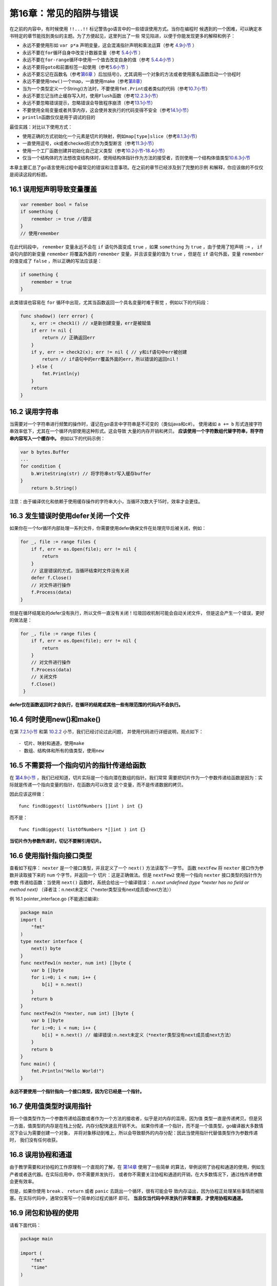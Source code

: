 第16章：常见的陷阱与错误
==========================

在之前的内容中，有时候使用 ``!!...!!`` 标记警告go语言中的一些错误使用方式。当你在编程时
候遇到的一个困难，可以确定本书特定的章节能找到类似的主题。为了方便起见，这里列出了一些
常见陷进，以便于你能发现更多的解释和例子：

-  永远不要使用形如 ``var p*a``
   声明变量，这会混淆指针声明和乘法运算（参考 `4.9小节 <04.9.md>`__ ）
-  永远不要在\ ``for``\ 循环自身中改变计数器变量（参考 `5.4小节 <05.4.md>`__ ）
-  永远不要在\ ``for-range``\ 循环中使用一个值去改变自身的值（参考 `5.4.4小节 <05.4.md>`__ ）
-  永远不要将\ ``goto``\ 和前置标签一起使用（参考\ `5.6小节 <05.6.md>`__ ）
-  永远不要忘记在函数名（参考\ `第6章 <06.0.md>`__ ）后加括号()，尤其调用一个对象的方法或者使用匿名函数启动一个协程时
-  永远不要使用\ ``new()``\ 一个map，一直使用make（参考\ `第8章 <08.0.md>`__\ ）
-  当为一个类型定义一个String()方法时，不要使用\ ``fmt.Print``\ 或者类似的代码（参考\ `10.7小节 <10.7.md>`__\ ）
-  永远不要忘记当终止缓存写入时，使用\ ``Flush``\ 函数（参考\ `12.2.3小节 <12.2.md>`__\ ）
-  永远不要忽略错误提示，忽略错误会导致程序崩溃（参考\ `13.1小节 <13.1.md>`__\ ）
-  不要使用全局变量或者共享内存，这会使并发执行的代码变得不安全（参考\ `14.1小节 <14.1.md>`__\ ）
-  ``println``\ 函数仅仅是用于调试的目的

最佳实践：对比以下使用方式：

-  使用正确的方式初始化一个元素是切片的映射，例如\ ``map[type]slice``\ （参考\ `8.1.3小节 <08.1.md>`__\ ）
-  一直使用逗号，ok或者checked形式作为类型断言（参考\ `11.3小节 <11.3.md>`__\ ）
-  使用一个工厂函数创建并初始化自己定义类型（参考\ `10.2小节 <10.2.md>`__-`18.4小节 <18.4.md>`__\ ）
-  仅当一个结构体的方法想改变结构体时，使用结构体指针作为方法的接受者，否则使用一个结构体值类型\ `10.6.3小节 <10.6.md>`__

本章主要汇总了go语言使用过程中最常见的错误和注意事项。在之前的章节已经涉及到了完整的示例
和解释，你应该做的不仅仅是阅读这段的标题。

16.1 误用短声明导致变量覆盖
-------------------------------

.. code:: go

    var remember bool = false
    if something {
        remember := true //错误
    }
    // 使用remember

在此代码段中， ``remember`` 变量永远不会在 ``if`` 语句外面变成 ``true`` ，如果 
``something`` 为 ``true`` ，由于使用了短声明 ``:=`` ， ``if`` 语句内部的新变量 
``remember`` 将覆盖外面的 ``remember`` 变量，并且该变量的值为 ``true`` ，但是在 
``if`` 语句外面，变量 ``remember`` 的值变成了 ``false`` ，所以正确的写法应该是：

.. code:: go

    if something {
        remember = true
    }

此类错误也容易在 ``for`` 循环中出现，尤其当函数返回一个具名变量时难于察觉
，例如以下的代码段：

.. code:: go

    func shadow() (err error) {
        x, err := check1() // x是新创建变量，err是被赋值
        if err != nil {
            return // 正确返回err
        }
        if y, err := check2(x); err != nil { // y和if语句中err被创建
            return // if语句中的err覆盖外面的err，所以错误的返回nil！
        } else {
            fmt.Println(y)
        }
        return
    }

16.2 误用字符串
------------------

当需要对一个字符串进行频繁的操作时，谨记在go语言中字符串是不可变的（类似java和c#）。
使用诸如 ``a += b`` 形式连接字符串效率低下，尤其在一个循环内部使用这种形式。这会导致
大量的内存开销和拷贝。 **应该使用一个字符数组代替字符串，将字符串内容写入一个缓存中。**
例如以下的代码示例：

.. code:: go

    var b bytes.Buffer
    ...
    for condition {
        b.WriteString(str) // 将字符串str写入缓存buffer
    }
        return b.String()

注意：由于编译优化和依赖于使用缓存操作的字符串大小，当循环次数大于15时，效率才会更佳。

16.3 发生错误时使用defer关闭一个文件
--------------------------------------

如果你在一个for循环内部处理一系列文件，你需要使用defer确保文件在处理完毕后被关闭，例如：

.. code:: go

    for _, file := range files {
        if f, err = os.Open(file); err != nil {
            return
        }
        // 这是错误的方式，当循环结束时文件没有关闭
        defer f.Close()
        // 对文件进行操作
        f.Process(data)
    }

但是在循环结尾处的defer没有执行，所以文件一直没有关闭！垃圾回收机制可能会自动关闭文件，
但是这会产生一个错误，更好的做法是：

.. code:: go

    for _, file := range files {
        if f, err = os.Open(file); err != nil {
            return
        }
        // 对文件进行操作
        f.Process(data)
        // 关闭文件
        f.Close()
     }

**defer仅在函数返回时才会执行，在循环的结尾或其他一些有限范围的代码内不会执行。**

16.4 何时使用new()和make()
-----------------------------

在第 `7.2.1小节 <07.2.md>`__ 和第 `10.2.2 <10.2.md>`__ 小节，我们已经讨论过此问题，
并使用代码进行详细说明，观点如下：

::

    - 切片、映射和通道，使用make
    - 数组、结构体和所有的值类型，使用new 

16.5 不需要将一个指向切片的指针传递给函数
------------------------------------------

在 `第4.9小节 <04.9.md>`__ ，我们已经知道，切片实际是一个指向潜在数组的指针。我们常常
需要把切片作为一个参数传递给函数是因为：实际就是传递一个指向变量的指针，在函数内可以改变
这个变量，而不是传递数据的拷贝。

因此应该这样做：

::

       func findBiggest( listOfNumbers []int ) int {}

而不是：

::

       func findBiggest( listOfNumbers *[]int ) int {}

**当切片作为参数传递时，切记不要解引用切片。**

16.6 使用指针指向接口类型
---------------------------

查看如下程序： ``nexter`` 是一个接口类型，并且定义了一个 ``next()`` 方法读取下一字节。
函数 ``nextFew`` 将 ``nexter`` 接口作为参数并读取接下来的 ``num`` 个字节，并返回一个
切片：这是正确做法。但是 ``nextFew2`` 使用一个指向 ``nexter`` 接口类型的指针作为参数
传递给函数：当使用 ``next()`` 函数时，系统会给出一个编译错误：
*n.next undefined (type \*nexter has no field or method next)*
（译者注：n.next未定义（\*nexter类型没有next成员或next方法））

例 16.1 pointer\_interface.go (不能通过编译):

.. code:: go

    package main
    import (
        "fmt"
    )
    type nexter interface {
        next() byte
    }
    func nextFew1(n nexter, num int) []byte {
        var b []byte
        for i:=0; i < num; i++ {
            b[i] = n.next()
        }
        return b
    }
    func nextFew2(n *nexter, num int) []byte {
        var b []byte
        for i:=0; i < num; i++ {
            b[i] = n.next() // 编译错误:n.next未定义（*nexter类型没有next成员或next方法）
        }
        return b
    }
    func main() {
        fmt.Println("Hello World!")
    }

**永远不要使用一个指针指向一个接口类型，因为它已经是一个指针。**

16.7 使用值类型时误用指针
----------------------------

将一个值类型作为一个参数传递给函数或者作为一个方法的接收者，似乎是对内存的滥用，因为值
类型一直是传递拷贝。但是另一方面，值类型的内存是在栈上分配，内存分配快速且开销不大。
如果你传递一个指针，而不是一个值类型，go编译器大多数情况下会认为需要创建一个对象，
并将对象移动到堆上，所以会导致额外的内存分配：因此当使用指针代替值类型作为参数传递时，
我们没有任何收获。

16.8 误用协程和通道
-------------------------------

由于教学需要和对协程的工作原理有一个直观的了解，在 `第14章 <14.0.md>`__ 使用了一些简单
的算法，举例说明了协程和通道的使用，例如生产者或者迭代器。在实际应用中，你不需要并发执行，
或者你不需要关注协程和通道的开销，在大多数情况下，通过栈传递参数会更有效率。

但是，如果你使用 ``break`` 、 ``return`` 或者 ``panic`` 去跳出一个循环，很有可能会导
致内存溢出，因为协程正处理某些事情而被阻塞。在实际代码中，通常仅需写一个简单的过程式循环
即可。 **当且仅当代码中并发执行非常重要，才使用协程和通道。**

16.9 闭包和协程的使用
----------------------

请看下面代码：

.. code:: go

    package main

    import (
        "fmt"
        "time"
    )

    var values = [5]int{10, 11, 12, 13, 14}

    func main() {
        // 版本A:
        for ix := range values { // ix是索引值
            func() {
                fmt.Print(ix, " ")
            }() // 调用闭包打印每个索引值
        }
        fmt.Println()
        // 版本B: 和A版本类似，但是通过调用闭包作为一个协程
        for ix := range values {
            go func() {
                fmt.Print(ix, " ")
            }()
        }
        fmt.Println()
        time.Sleep(5e9)
        // 版本C: 正确的处理方式
        for ix := range values {
            go func(ix interface{}) {
                fmt.Print(ix, " ")
            }(ix)
        }
        fmt.Println()
        time.Sleep(5e9)
        // 版本D: 输出值:
        for ix := range values {
            val := values[ix]
            go func() {
                fmt.Print(val, " ")
            }()
        }
        time.Sleep(1e9)
    }

输出：

::

    0 1 2 3 4

    4 4 4 4 4

    1 0 3 4 2

    10 11 12 13 14

版本A调用闭包5次打印每个索引值，版本B也做相同的事，但是通过协程调用每个闭包。按理说这将
执行得更快，因为闭包是并发执行的。如果我们阻塞足够多的时间，让所有协程执行完毕，版本B的
输出是： ``4 4 4 4 4`` 。为什么会这样？在版本B的循环中， ``ix`` 变量实际是一个单变量，
表示每个数组元素的索引值。因为这些闭包都只绑定到一个变量，这是一个比较好的方式，当你运行
这段代码时，你将看见每次循环都打印最后一个索引值 ``4`` ，而不是每个元素的索引值。因为
协程可能在循环结束后还没有开始执行，而此时 ``ix`` 值是 ``4`` 。

版本C的循环写法才是正确的：调用每个闭包时将 ``ix`` 作为参数传递给闭包。 ``ix`` 在每次
循环时都被重新赋值，并将每个协程的 ``ix`` 放置在栈中，所以当协程最终被执行时，每个
索引值对协程都是可用的。注意这里的输出可能是 ``0 2 1 3 4`` 或者 ``0 3 1 2 4`` 或者
其他类似的序列，这主要取决于每个协程何时开始被执行。

在版本D中，我们输出这个数组的值，为什么版本B不能而版本D可以呢？

因为版本D中的变量声明是在循环体内部，所以在每次循环时，这些变量相互之间是不共享的，所以
这些变量可以单独的被每个闭包使用。

16.10 糟糕的错误处理
-----------------------

译者注：该小结关于错误处理的观点，译者并不完全赞同，关于本小结的部分想法请参考 
`关于16.10.2小节错误处理的一些见解 <Discussion_about_16.10.md>`__

依附于 `第13章 <13.0.md>`__ 模式的描述和 `第17.1小节 <17.1.md>`__ 与 
`第17.2.4小节 <17.2.md>`__ 的总结。

16.10.1 不要使用布尔值：
+++++++++++++++++++++++++

像下面代码一样，创建一个布尔型变量用于测试错误条件是多余的：

.. code:: go

    var good bool
        // 测试一个错误，`good`被赋为`true`或者`false`
        if !good {
            return errors.New("things aren’t good")
        }

立即检测一个错误：

.. code:: go

    ... err1 := api.Func1()
    if err1 != nil { … }

16.10.2 避免错误检测使代码变得混乱：
+++++++++++++++++++++++++++++++++++++

避免写出这样的代码：

.. code:: go

    ... err1 := api.Func1()
    if err1 != nil {
        fmt.Println("err: " + err.Error())
        return
    }
    err2 := api.Func2()
    if err2 != nil {
        ...
        return
    }    

首先，包括在一个初始化的 ``if`` 语句中对函数的调用。但即使代码中到处都是以 ``if`` 语句
的形式通知错误（通过打印错误信息）。通过这种方式，很难分辨什么是正常的程序逻辑，什么是
错误检测或错误通知。还需注意的是，大部分代码都是致力于错误的检测。通常解决此问题的好办法
是尽可能以闭包的形式封装你的错误检测，例如下面的代码：

.. code:: go

    func httpRequestHandler(w http.ResponseWriter, req *http.Request) {
        err := func () error {
            if req.Method != "GET" {
                return errors.New("expected GET")
            }
            if input := parseInput(req); input != "command" {
                return errors.New("malformed command")
            }
            // 可以在此进行其他的错误检测
        } ()

            if err != nil {
                w.WriteHeader(400)
                io.WriteString(w, err)
                return
            }
            doSomething() ...

这种方法可以很容易分辨出错误检测、错误通知和正常的程序逻辑（更详细的方式参考 `第13.5小节 <13.5.md>`__ ）。

在开始阅读 `第17章 <17.0.md>`__ 前，先回答下列2个问题：

-  问题 16.1：总结你能记住的所有关于 ``,ok`` 模式的情况。

-  问题 16.2：总结你能记住的所有关于 ``defer`` 模式的情况。
